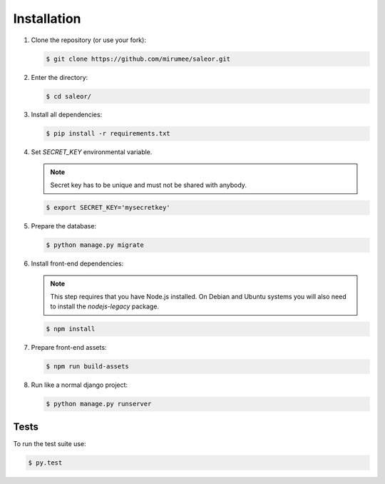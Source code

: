Installation
============

1. Clone the repository (or use your fork):

   .. code:: bash

    $ git clone https://github.com/mirumee/saleor.git


2. Enter the directory:

   .. code:: bash

    $ cd saleor/


3. Install all dependencies:

   .. code:: bash

    $ pip install -r requirements.txt


4. Set `SECRET_KEY` environmental variable.

   .. note::
    Secret key has to be unique and must not be shared with anybody.

   .. code:: bash

    $ export SECRET_KEY='mysecretkey'


5. Prepare the database:

   .. code:: bash

    $ python manage.py migrate


6. Install front-end dependencies:

   .. note::
    This step requires that you have Node.js installed. On Debian and Ubuntu systems you will also need to install the `nodejs-legacy` package.

   .. code:: bash

    $ npm install


7. Prepare front-end assets:

   .. code:: bash

    $ npm run build-assets


8. Run like a normal django project:

   .. code:: bash

    $ python manage.py runserver


Tests
-----

To run the test suite use:

.. code:: bash

 $ py.test
